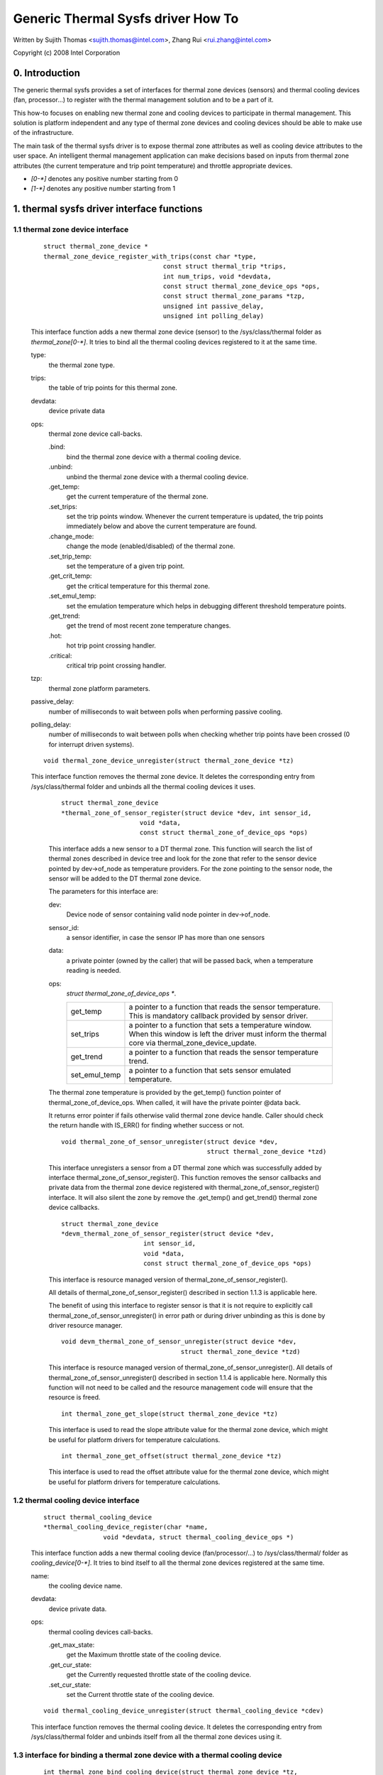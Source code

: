 ===================================
Generic Thermal Sysfs driver How To
===================================

Written by Sujith Thomas <sujith.thomas@intel.com>, Zhang Rui <rui.zhang@intel.com>

Copyright (c)  2008 Intel Corporation


0. Introduction
===============

The generic thermal sysfs provides a set of interfaces for thermal zone
devices (sensors) and thermal cooling devices (fan, processor...) to register
with the thermal management solution and to be a part of it.

This how-to focuses on enabling new thermal zone and cooling devices to
participate in thermal management.
This solution is platform independent and any type of thermal zone devices
and cooling devices should be able to make use of the infrastructure.

The main task of the thermal sysfs driver is to expose thermal zone attributes
as well as cooling device attributes to the user space.
An intelligent thermal management application can make decisions based on
inputs from thermal zone attributes (the current temperature and trip point
temperature) and throttle appropriate devices.

- `[0-*]`	denotes any positive number starting from 0
- `[1-*]`	denotes any positive number starting from 1

1. thermal sysfs driver interface functions
===========================================

1.1 thermal zone device interface
---------------------------------

    ::

	struct thermal_zone_device *
	thermal_zone_device_register_with_trips(const char *type,
					const struct thermal_trip *trips,
					int num_trips, void *devdata,
					const struct thermal_zone_device_ops *ops,
					const struct thermal_zone_params *tzp,
					unsigned int passive_delay,
					unsigned int polling_delay)

    This interface function adds a new thermal zone device (sensor) to the
    /sys/class/thermal folder as `thermal_zone[0-*]`. It tries to bind all the
    thermal cooling devices registered to it at the same time.

    type:
	the thermal zone type.
    trips:
	the table of trip points for this thermal zone.
    devdata:
	device private data
    ops:
	thermal zone device call-backs.

	.bind:
		bind the thermal zone device with a thermal cooling device.
	.unbind:
		unbind the thermal zone device with a thermal cooling device.
	.get_temp:
		get the current temperature of the thermal zone.
	.set_trips:
		set the trip points window. Whenever the current temperature
		is updated, the trip points immediately below and above the
		current temperature are found.
	.change_mode:
		change the mode (enabled/disabled) of the thermal zone.
	.set_trip_temp:
		set the temperature of a given trip point.
	.get_crit_temp:
		get the critical temperature for this thermal zone.
	.set_emul_temp:
		set the emulation temperature which helps in debugging
		different threshold temperature points.
	.get_trend:
		get the trend of most recent zone temperature changes.
	.hot:
		hot trip point crossing handler.
	.critical:
		critical trip point crossing handler.
    tzp:
	thermal zone platform parameters.
    passive_delay:
	number of milliseconds to wait between polls when performing passive
	cooling.
    polling_delay:
	number of milliseconds to wait between polls when checking
	whether trip points have been crossed (0 for interrupt driven systems).

    ::

	void thermal_zone_device_unregister(struct thermal_zone_device *tz)

    This interface function removes the thermal zone device.
    It deletes the corresponding entry from /sys/class/thermal folder and
    unbinds all the thermal cooling devices it uses.

	::

	   struct thermal_zone_device
	   *thermal_zone_of_sensor_register(struct device *dev, int sensor_id,
				void *data,
				const struct thermal_zone_of_device_ops *ops)

	This interface adds a new sensor to a DT thermal zone.
	This function will search the list of thermal zones described in
	device tree and look for the zone that refer to the sensor device
	pointed by dev->of_node as temperature providers. For the zone
	pointing to the sensor node, the sensor will be added to the DT
	thermal zone device.

	The parameters for this interface are:

	dev:
			Device node of sensor containing valid node pointer in
			dev->of_node.
	sensor_id:
			a sensor identifier, in case the sensor IP has more
			than one sensors
	data:
			a private pointer (owned by the caller) that will be
			passed back, when a temperature reading is needed.
	ops:
			`struct thermal_zone_of_device_ops *`.

			==============  =======================================
			get_temp	a pointer to a function that reads the
					sensor temperature. This is mandatory
					callback provided by sensor driver.
			set_trips	a pointer to a function that sets a
					temperature window. When this window is
					left the driver must inform the thermal
					core via thermal_zone_device_update.
			get_trend 	a pointer to a function that reads the
					sensor temperature trend.
			set_emul_temp	a pointer to a function that sets
					sensor emulated temperature.
			==============  =======================================

	The thermal zone temperature is provided by the get_temp() function
	pointer of thermal_zone_of_device_ops. When called, it will
	have the private pointer @data back.

	It returns error pointer if fails otherwise valid thermal zone device
	handle. Caller should check the return handle with IS_ERR() for finding
	whether success or not.

	::

	    void thermal_zone_of_sensor_unregister(struct device *dev,
						   struct thermal_zone_device *tzd)

	This interface unregisters a sensor from a DT thermal zone which was
	successfully added by interface thermal_zone_of_sensor_register().
	This function removes the sensor callbacks and private data from the
	thermal zone device registered with thermal_zone_of_sensor_register()
	interface. It will also silent the zone by remove the .get_temp() and
	get_trend() thermal zone device callbacks.

	::

	  struct thermal_zone_device
	  *devm_thermal_zone_of_sensor_register(struct device *dev,
				int sensor_id,
				void *data,
				const struct thermal_zone_of_device_ops *ops)

	This interface is resource managed version of
	thermal_zone_of_sensor_register().

	All details of thermal_zone_of_sensor_register() described in
	section 1.1.3 is applicable here.

	The benefit of using this interface to register sensor is that it
	is not require to explicitly call thermal_zone_of_sensor_unregister()
	in error path or during driver unbinding as this is done by driver
	resource manager.

	::

		void devm_thermal_zone_of_sensor_unregister(struct device *dev,
						struct thermal_zone_device *tzd)

	This interface is resource managed version of
	thermal_zone_of_sensor_unregister().
	All details of thermal_zone_of_sensor_unregister() described in
	section 1.1.4 is applicable here.
	Normally this function will not need to be called and the resource
	management code will ensure that the resource is freed.

	::

		int thermal_zone_get_slope(struct thermal_zone_device *tz)

	This interface is used to read the slope attribute value
	for the thermal zone device, which might be useful for platform
	drivers for temperature calculations.

	::

		int thermal_zone_get_offset(struct thermal_zone_device *tz)

	This interface is used to read the offset attribute value
	for the thermal zone device, which might be useful for platform
	drivers for temperature calculations.

1.2 thermal cooling device interface
------------------------------------


    ::

	struct thermal_cooling_device
	*thermal_cooling_device_register(char *name,
			void *devdata, struct thermal_cooling_device_ops *)

    This interface function adds a new thermal cooling device (fan/processor/...)
    to /sys/class/thermal/ folder as `cooling_device[0-*]`. It tries to bind itself
    to all the thermal zone devices registered at the same time.

    name:
	the cooling device name.
    devdata:
	device private data.
    ops:
	thermal cooling devices call-backs.

	.get_max_state:
		get the Maximum throttle state of the cooling device.
	.get_cur_state:
		get the Currently requested throttle state of the
		cooling device.
	.set_cur_state:
		set the Current throttle state of the cooling device.

    ::

	void thermal_cooling_device_unregister(struct thermal_cooling_device *cdev)

    This interface function removes the thermal cooling device.
    It deletes the corresponding entry from /sys/class/thermal folder and
    unbinds itself from all the thermal zone devices using it.

1.3 interface for binding a thermal zone device with a thermal cooling device
-----------------------------------------------------------------------------

    ::

	int thermal_zone_bind_cooling_device(struct thermal_zone_device *tz,
		int trip, struct thermal_cooling_device *cdev,
		unsigned long upper, unsigned long lower, unsigned int weight);

    This interface function binds a thermal cooling device to a particular trip
    point of a thermal zone device.

    This function is usually called in the thermal zone device .bind callback.

    tz:
	  the thermal zone device
    cdev:
	  thermal cooling device
    trip:
	  indicates which trip point in this thermal zone the cooling device
	  is associated with.
    upper:
	  the Maximum cooling state for this trip point.
	  THERMAL_NO_LIMIT means no upper limit,
	  and the cooling device can be in max_state.
    lower:
	  the Minimum cooling state can be used for this trip point.
	  THERMAL_NO_LIMIT means no lower limit,
	  and the cooling device can be in cooling state 0.
    weight:
	  the influence of this cooling device in this thermal
	  zone.  See 1.4.1 below for more information.

    ::

	int thermal_zone_unbind_cooling_device(struct thermal_zone_device *tz,
				int trip, struct thermal_cooling_device *cdev);

    This interface function unbinds a thermal cooling device from a particular
    trip point of a thermal zone device. This function is usually called in
    the thermal zone device .unbind callback.

    tz:
	the thermal zone device
    cdev:
	thermal cooling device
    trip:
	indicates which trip point in this thermal zone the cooling device
	is associated with.

1.4 Thermal Zone Parameters
---------------------------

    ::

	struct thermal_zone_params

    This structure defines the platform level parameters for a thermal zone.
    This data, for each thermal zone should come from the platform layer.
    This is an optional feature where some platforms can choose not to
    provide this data.

    .governor_name:
	       Name of the thermal governor used for this zone
    .no_hwmon:
	       a boolean to indicate if the thermal to hwmon sysfs interface
	       is required. when no_hwmon == false, a hwmon sysfs interface
	       will be created. when no_hwmon == true, nothing will be done.
	       In case the thermal_zone_params is NULL, the hwmon interface
	       will be created (for backward compatibility).

2. sysfs attributes structure
=============================

==	================
RO	read only value
WO	write only value
RW	read/write value
==	================

Thermal sysfs attributes will be represented under /sys/class/thermal.
Hwmon sysfs I/F extension is also available under /sys/class/hwmon
if hwmon is compiled in or built as a module.

Thermal zone device sys I/F, created once it's registered::

  /sys/class/thermal/thermal_zone[0-*]:
    |---type:			Type of the thermal zone
    |---temp:			Current temperature
    |---mode:			Working mode of the thermal zone
    |---policy:			Thermal governor used for this zone
    |---available_policies:	Available thermal governors for this zone
    |---trip_point_[0-*]_temp:	Trip point temperature
    |---trip_point_[0-*]_type:	Trip point type
    |---trip_point_[0-*]_hyst:	Hysteresis value for this trip point
    |---emul_temp:		Emulated temperature set node
    |---sustainable_power:      Sustainable dissipatable power
    |---k_po:                   Proportional term during temperature overshoot
    |---k_pu:                   Proportional term during temperature undershoot
    |---k_i:                    PID's integral term in the power allocator gov
    |---k_d:                    PID's derivative term in the power allocator
    |---integral_cutoff:        Offset above which errors are accumulated
    |---slope:                  Slope constant applied as linear extrapolation
    |---offset:                 Offset constant applied as linear extrapolation

Thermal cooling device sys I/F, created once it's registered::

  /sys/class/thermal/cooling_device[0-*]:
    |---type:			Type of the cooling device(processor/fan/...)
    |---max_state:		Maximum cooling state of the cooling device
    |---cur_state:		Current cooling state of the cooling device
    |---stats:			Directory containing cooling device's statistics
    |---stats/reset:		Writing any value resets the statistics
    |---stats/time_in_state_ms:	Time (msec) spent in various cooling states
    |---stats/total_trans:	Total number of times cooling state is changed
    |---stats/trans_table:	Cooling state transition table


Then next two dynamic attributes are created/removed in pairs. They represent
the relationship between a thermal zone and its associated cooling device.
They are created/removed for each successful execution of
thermal_zone_bind_cooling_device/thermal_zone_unbind_cooling_device.

::

  /sys/class/thermal/thermal_zone[0-*]:
    |---cdev[0-*]:		[0-*]th cooling device in current thermal zone
    |---cdev[0-*]_trip_point:	Trip point that cdev[0-*] is associated with
    |---cdev[0-*]_weight:       Influence of the cooling device in
				this thermal zone

Besides the thermal zone device sysfs I/F and cooling device sysfs I/F,
the generic thermal driver also creates a hwmon sysfs I/F for each _type_
of thermal zone device. E.g. the generic thermal driver registers one hwmon
class device and build the associated hwmon sysfs I/F for all the registered
ACPI thermal zones.

Please read Documentation/ABI/testing/sysfs-class-thermal for thermal
zone and cooling device attribute details.

::

  /sys/class/hwmon/hwmon[0-*]:
    |---name:			The type of the thermal zone devices
    |---temp[1-*]_input:	The current temperature of thermal zone [1-*]
    |---temp[1-*]_critical:	The critical trip point of thermal zone [1-*]

Please read Documentation/hwmon/sysfs-interface.rst for additional information.

3. A simple implementation
==========================

ACPI thermal zone may support multiple trip points like critical, hot,
passive, active. If an ACPI thermal zone supports critical, passive,
active[0] and active[1] at the same time, it may register itself as a
thermal_zone_device (thermal_zone1) with 4 trip points in all.
It has one processor and one fan, which are both registered as
thermal_cooling_device. Both are considered to have the same
effectiveness in cooling the thermal zone.

If the processor is listed in _PSL method, and the fan is listed in _AL0
method, the sys I/F structure will be built like this::

 /sys/class/thermal:
  |thermal_zone1:
    |---type:			acpitz
    |---temp:			37000
    |---mode:			enabled
    |---policy:			step_wise
    |---available_policies:	step_wise fair_share
    |---trip_point_0_temp:	100000
    |---trip_point_0_type:	critical
    |---trip_point_1_temp:	80000
    |---trip_point_1_type:	passive
    |---trip_point_2_temp:	70000
    |---trip_point_2_type:	active0
    |---trip_point_3_temp:	60000
    |---trip_point_3_type:	active1
    |---cdev0:			--->/sys/class/thermal/cooling_device0
    |---cdev0_trip_point:	1	/* cdev0 can be used for passive */
    |---cdev0_weight:           1024
    |---cdev1:			--->/sys/class/thermal/cooling_device3
    |---cdev1_trip_point:	2	/* cdev1 can be used for active[0]*/
    |---cdev1_weight:           1024

  |cooling_device0:
    |---type:			Processor
    |---max_state:		8
    |---cur_state:		0

  |cooling_device3:
    |---type:			Fan
    |---max_state:		2
    |---cur_state:		0

 /sys/class/hwmon:
  |hwmon0:
    |---name:			acpitz
    |---temp1_input:		37000
    |---temp1_crit:		100000

4. Export Symbol APIs
=====================

4.1. get_tz_trend
-----------------

This function returns the trend of a thermal zone, i.e the rate of change
of temperature of the thermal zone. Ideally, the thermal sensor drivers
are supposed to implement the callback. If they don't, the thermal
framework calculated the trend by comparing the previous and the current
temperature values.

4.2. get_thermal_instance
-------------------------

This function returns the thermal_instance corresponding to a given
{thermal_zone, cooling_device, trip_point} combination. Returns NULL
if such an instance does not exist.

4.3. thermal_cdev_update
------------------------

This function serves as an arbitrator to set the state of a cooling
device. It sets the cooling device to the deepest cooling state if
possible.

5. thermal_emergency_poweroff
=============================

On an event of critical trip temperature crossing the thermal framework
shuts down the system by calling hw_protection_shutdown(). The
hw_protection_shutdown() first attempts to perform an orderly shutdown
but accepts a delay after which it proceeds doing a forced power-off
or as last resort an emergency_restart.

The delay should be carefully profiled so as to give adequate time for
orderly poweroff.

If the delay is set to 0 emergency poweroff will not be supported. So a
carefully profiled non-zero positive value is a must for emergency
poweroff to be triggered.
